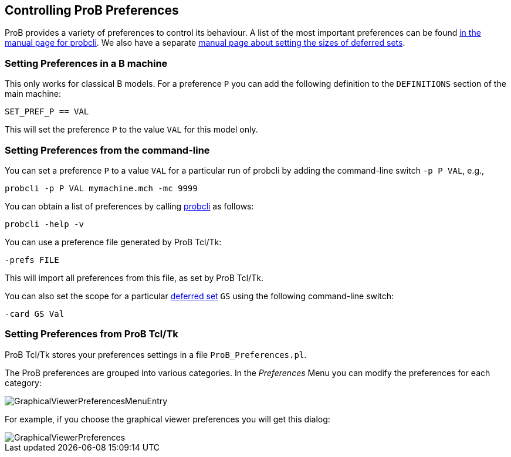 [[controlling-prob-preferences]]
== Controlling ProB Preferences

ProB provides a variety of preferences to control its behaviour. A list
of the most important preferences can be found
link:/Using_the_Command-Line_Version_of_ProB#Preferences[in the manual
page for probcli]. We also have a separate <<deferred-sets,manual
page about setting the sizes of deferred sets>>.

[[setting-preferences-in-a-b-machine]]
=== Setting Preferences in a B machine

This only works for classical B models. For a preference `P` you can add
the following definition to the `DEFINITIONS` section of the main
machine:

`SET_PREF_P == VAL`

This will set the preference `P` to the value `VAL` for this model only.

[[setting-preferences-from-the-command-line]]
=== Setting Preferences from the command-line

You can set a preference `P` to a value `VAL` for a particular run of
probcli by adding the command-line switch `-p P VAL`, e.g.,

`probcli -p P VAL mymachine.mch -mc 9999`

You can obtain a list of preferences by calling
<<using-the-command-line-version-of-prob,probcli>> as
follows:

`probcli -help -v`

You can use a preference file generated by ProB Tcl/Tk:

`-prefs FILE`

This will import all preferences from this file, as set by ProB Tcl/Tk.

You can also set the scope for a particular <<deferred-sets,deferred
set>> `GS` using the following command-line switch:

`-card GS Val`

[[setting-preferences-from-prob-tcltk]]
=== Setting Preferences from ProB Tcl/Tk

ProB Tcl/Tk stores your preferences settings in a file
`ProB_Preferences.pl`.

The ProB preferences are grouped into various categories. In the
_Preferences_ Menu you can modify the preferences for each category:

image::GraphicalViewerPreferencesMenuEntry.png[]

For example, if you choose the graphical viewer preferences you will get
this dialog:

image::GraphicalViewerPreferences.png[]
